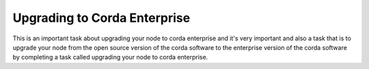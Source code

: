 Upgrading to Corda Enterprise
=======================================

This is an important task about upgrading your node to corda enterprise and it's very important and also a task that is to upgrade your node from the open source version of the corda software to the enterprise version of the corda software by completing a task called upgrading your node to corda enterprise.
